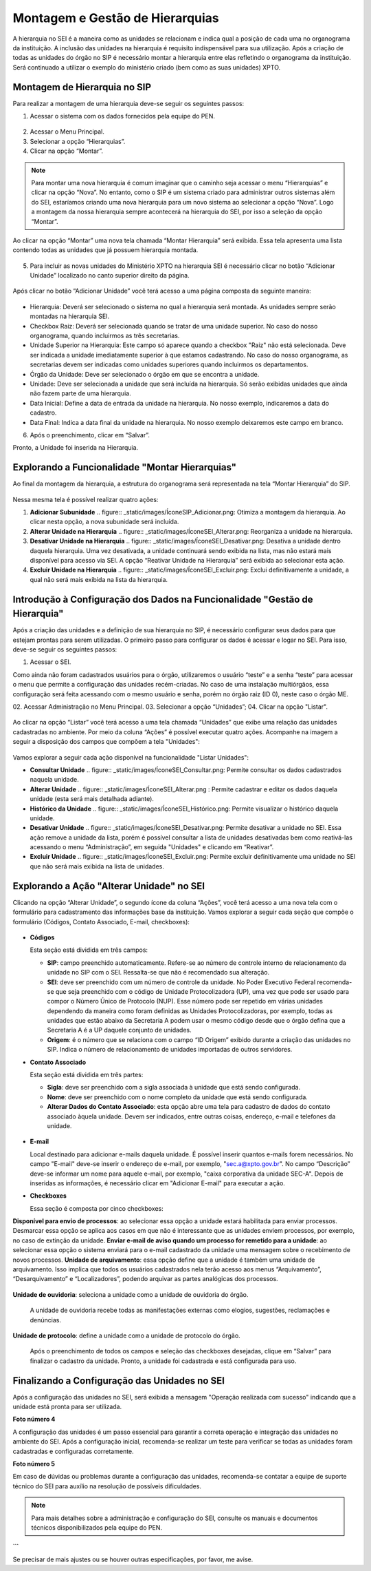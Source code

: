 
Montagem e Gestão de Hierarquias
=========================================

A hierarquia no SEI é a maneira como as unidades se relacionam e indica qual a posição de cada uma no organograma da instituição. A inclusão das unidades na hierarquia é requisito indispensável para sua utilização. 
Após a criação de todas as unidades do órgão no SIP é necessário montar a hierarquia entre elas refletindo o organograma da instituição. 
Será continuado a utilizar o exemplo do ministério criado (bem como as suas unidades) XPTO.

.. figure:: _static/images/02-03_Mont-Gest-Hierarquias_Organograma.png


Montagem de Hierarquia no SIP
-----------------------------

Para realizar a montagem de uma hierarquia deve-se seguir os seguintes passos:

1. Acessar o sistema com os dados fornecidos pela equipe do PEN.

.. figure:: _static/images/02-03_Mont-Gest-Hierarquias_Tela_SIP.png

2. Acessar o Menu Principal.
3. Selecionar a opção “Hierarquias”.
4. Clicar na opção “Montar”.

.. figure:: _static/images/02-03_Mont-Gest-Hierarquias_MenuSIP_Montar-Hierarquias.png




.. note::
    Para montar uma nova hierarquia é comum imaginar que o caminho seja acessar o menu “Hierarquias” e clicar na opção “Nova”. No entanto, como o SIP é um sistema criado para administrar outros sistemas além do SEI, estaríamos criando uma nova hierarquia para um novo sistema ao selecionar a opção “Nova”. Logo a montagem da nossa hierarquia sempre acontecerá na hierarquia do SEI, por isso a seleção da opção “Montar”.

Ao clicar na opção “Montar” uma nova tela chamada “Montar Hierarquia” será exibida. Essa tela apresenta uma lista contendo todas as unidades que já possuem hierarquia montada.


.. figure:: _static/images/02-03_Mont-Gest-Hierarquias_TelaSIP_Montar-Hierarquia.png

05. Para incluir as novas unidades do Ministério XPTO na hierarquia SEI é necessário clicar no botão “Adicionar Unidade” localizado no canto superior direito da página.


.. figure:: _static/images/02-03_Mont-Gest-Hierarquias_TelaSIP_Montar-Hierarquia_Adc-Und.png



Após clicar no botão “Adicionar Unidade” você terá acesso a uma página composta da seguinte maneira:

.. figure:: _static/images/02-03_Mont-Gest-Hierarquias_TelaSIP_Adc-Und-Hierarquia.png

- Hierarquia: Deverá ser selecionado o sistema no qual a hierarquia será montada. As unidades sempre serão montadas na hierarquia SEI.
- Checkbox Raiz: Deverá ser selecionada quando se tratar de uma unidade superior. No caso do nosso organograma, quando incluirmos as três secretarias.
- Unidade Superior na Hierarquia: Este campo só aparece quando a checkbox "Raiz" não está selecionada. Deve ser indicada a unidade imediatamente superior à que estamos cadastrando. No caso do nosso organograma, as secretarias devem ser indicadas como unidades superiores quando incluirmos os departamentos.
- Órgão da Unidade: Deve ser selecionado o órgão em que se encontra a unidade.
- Unidade: Deve ser selecionada a unidade que será incluída na hierarquia. Só serão exibidas unidades que ainda não fazem parte de uma hierarquia.
- Data Inicial: Define a data de entrada da unidade na hierarquia. No nosso exemplo, indicaremos a data do cadastro.
- Data Final: Indica a data final da unidade na hierarquia. No nosso exemplo deixaremos este campo em branco.


06. Após o preenchimento, clicar em “Salvar”. 

Pronto, a Unidade foi inserida na Hierarquia.


Explorando a Funcionalidade "Montar Hierarquias"
------------------------------------------------

Ao final da montagem da hierarquia, a estrutura do organograma será representada na tela “Montar Hierarquia” do SIP.

.. figure:: _static/images/02-03_Mont-Gest-Hierarquias_TelaSIP_Montar-Hierarquia_Acoes.png

Nessa mesma tela é possível realizar quatro ações:

1. **Adicionar Subunidade** .. figure:: _static/images/ÍconeSIP_Adicionar.png: Otimiza a montagem da hierarquia. Ao clicar nesta opção, a nova subunidade será incluída.
2. **Alterar Unidade na Hierarquia** .. figure:: _static/images/ÍconeSEI_Alterar.png: Reorganiza a unidade na hierarquia.
3. **Desativar Unidade na Hierarquia** .. figure:: _static/images/ÍconeSEI_Desativar.png: Desativa a unidade dentro daquela hierarquia. Uma vez desativada, a unidade continuará sendo exibida na lista, mas não estará mais disponível para acesso via SEI. A opção “Reativar Unidade na Hierarquia” será exibida ao selecionar esta ação.
4. **Excluir Unidade na Hierarquia** .. figure:: _static/images/ÍconeSEI_Excluir.png: Exclui definitivamente a unidade, a qual não será mais exibida na lista da hierarquia.

Introdução à Configuração dos Dados na Funcionalidade "Gestão de Hierarquia"
---------------------------------------------------------------------------

Após a criação das unidades e a definição de sua hierarquia no SIP, é necessário configurar seus dados para que estejam prontas para serem utilizadas. O primeiro passo para configurar os dados é acessar e logar no SEI. Para isso, deve-se seguir os seguintes passos:

01. Acessar o SEI.

Como ainda não foram cadastrados usuários para o órgão, utilizaremos o usuário “teste” e a senha “teste” para acessar o menu que permite a configuração das unidades recém-criadas. No caso de uma instalação multiórgãos, essa configuração será feita acessando com o mesmo usuário e senha, porém no órgão raiz (ID 0), neste caso o órgão ME.

02. Acessar Administração no Menu Principal.
03. Selecionar a opção “Unidades”;
04. Clicar na opção "Listar".

.. figure:: _static/images/02-03_Mont-Gest-Hierarquias_Menu00_Unidades-Listar.png


.. figure:: _static/images/02-03_Mont-Gest-Hierarquias_Menu01_Unidades-Listar.png


Ao clicar na opção “Listar” você terá acesso a uma tela chamada “Unidades” que exibe uma relação das unidades cadastradas no ambiente. Por meio da coluna “Ações” é possível executar quatro ações. Acompanhe na imagem a seguir a disposição dos campos que compõem a tela "Unidades":

.. figure:: _static/images/02-03_Mont-Gest-Hierarquias_Tela_Unidades-Acoes.png

Vamos explorar a seguir cada ação disponível na funcionalidade "Listar Unidades":

- **Consultar Unidade**  .. figure:: _static/images/ÍconeSEI_Consultar.png: Permite consultar os dados cadastrados naquela unidade.
- **Alterar Unidade** .. figure:: _static/images/ÍconeSEI_Alterar.png : Permite cadastrar e editar os dados daquela unidade (esta será mais detalhada adiante).
- **Histórico da Unidade** .. figure:: _static/images/ÍconeSEI_Histórico.png: Permite visualizar o histórico daquela unidade.
- **Desativar Unidade** .. figure:: _static/images/ÍconeSEI_Desativar.png: Permite desativar a unidade no SEI. Essa ação remove a unidade da lista, porém é possível consultar a lista de unidades desativadas bem como reativá-las acessando o menu “Administração”, em seguida "Unidades" e clicando em “Reativar”.
- **Excluir Unidade** .. figure:: _static/images/ÍconeSEI_Excluir.png: Permite excluir definitivamente uma unidade no SEI que não será mais exibida na lista de unidades.

Explorando a Ação "Alterar Unidade" no SEI
------------------------------------------

Clicando na opção “Alterar Unidade”, o segundo ícone da coluna “Ações”, você terá acesso a uma nova tela com o formulário para cadastramento das informações base da instituição.
Vamos explorar a seguir cada seção que compõe o formulário (Códigos, Contato Associado, E-mail, checkboxes):

.. figure:: _static/images/02-03_Mont-Gest-Hierarquias_Tela_Alterar-Unidade.png


- **Códigos**

  Esta seção está dividida em três campos:

  - **SIP**: campo preenchido automaticamente. Refere-se ao número de controle interno de relacionamento da unidade no SIP com o SEI. Ressalta-se que não é recomendado sua alteração.
  - **SEI**: deve ser preenchido com um número de controle da unidade. No Poder Executivo Federal recomenda-se que seja preenchido com o código de Unidade Protocolizadora (UP), uma vez que pode ser usado para compor o Número Único de Protocolo (NUP). Esse número pode ser repetido em várias unidades dependendo da maneira como foram definidas as Unidades Protocolizadoras, por exemplo, todas as unidades que estão abaixo da Secretaria A podem usar o mesmo código desde que o órgão defina que a Secretaria A é a UP daquele conjunto de unidades.
  - **Origem**: é o número que se relaciona com o campo “ID Origem” exibido durante a criação das unidades no SIP. Indica o número de relacionamento de unidades importadas de outros servidores.

- **Contato Associado**

  Esta seção está dividida em três partes:

  - **Sigla**: deve ser preenchido com a sigla associada à unidade que está sendo configurada.
  - **Nome**: deve ser preenchido com o nome completo da unidade que está sendo configurada.
  - **Alterar Dados do Contato Associado**: esta opção abre uma tela para cadastro de dados do contato associado àquela unidade. Devem ser indicados, entre outras coisas, endereço, e-mail e telefones da unidade.


.. figure:: _static/images/02-03_Mont-Gest-Hierarquias_Tela_Alterar-Contato.png

  .. note::
      Não preencher as informações de contato fará com que aquela unidade não seja capaz de inserir novos documentos.

- **E-mail**

  Local destinado para adicionar e-mails daquela unidade. É possível inserir quantos e-mails forem necessários. No campo "E-mail" deve-se inserir o endereço de e-mail, por exemplo, "sec.a@xpto.gov.br". No campo “Descrição” deve-se informar um nome para aquele e-mail, por exemplo, "caixa corporativa da unidade SEC-A". Depois de inseridas as informações, é necessário clicar em "Adicionar E-mail" para executar a ação.

- **Checkboxes**

  Essa seção é composta por cinco checkboxes:

**Disponível para envio de processos**: ao selecionar essa opção a unidade estará habilitada para enviar processos. Desmarcar essa opção se aplica aos casos em que não é interessante que as unidades enviem processos, por exemplo, no caso de extinção da unidade.
**Enviar e-mail de aviso quando um processo for remetido para a unidade**: ao selecionar essa opção o sistema enviará para o e-mail cadastrado da unidade uma mensagem sobre o recebimento de novos processos.
**Unidade de arquivamento**: essa opção define que a unidade é também uma unidade de arquivamento. Isso implica que todos os usuários cadastrados nela terão acesso aos menus “Arquivamento”, “Desarquivamento” e “Localizadores”, podendo arquivar as partes analógicas dos processos.

.. figure:: _static/images/02-03_Mont-Gest-Hierarquias_Menu_Unidade-Arquivamento.png


**Unidade de ouvidoria**: seleciona a unidade como a unidade de ouvidoria do órgão.

 A unidade de ouvidoria recebe todas as manifestações externas como elogios, sugestões, reclamações e denúncias.
**Unidade de protocolo**: define a unidade como a unidade de protocolo do órgão.

  Após o preenchimento de todos os campos e seleção das checkboxes desejadas, clique em “Salvar” para finalizar o cadastro da unidade. Pronto, a unidade foi cadastrada e está configurada para uso.




Finalizando a Configuração das Unidades no SEI
---------------------------------------------

Após a configuração das unidades no SEI, será exibida a mensagem "Operação realizada com sucesso" indicando que a unidade está pronta para ser utilizada.

**Foto número 4**

A configuração das unidades é um passo essencial para garantir a correta operação e integração das unidades no ambiente do SEI. Após a configuração inicial, recomenda-se realizar um teste para verificar se todas as unidades foram cadastradas e configuradas corretamente. 

**Foto número 5**

Em caso de dúvidas ou problemas durante a configuração das unidades, recomenda-se contatar a equipe de suporte técnico do SEI para auxílio na resolução de possíveis dificuldades.

.. note::
    Para mais detalhes sobre a administração e configuração do SEI, consulte os manuais e documentos técnicos disponibilizados pela equipe do PEN.
```

Se precisar de mais ajustes ou se houver outras especificações, por favor, me avise.